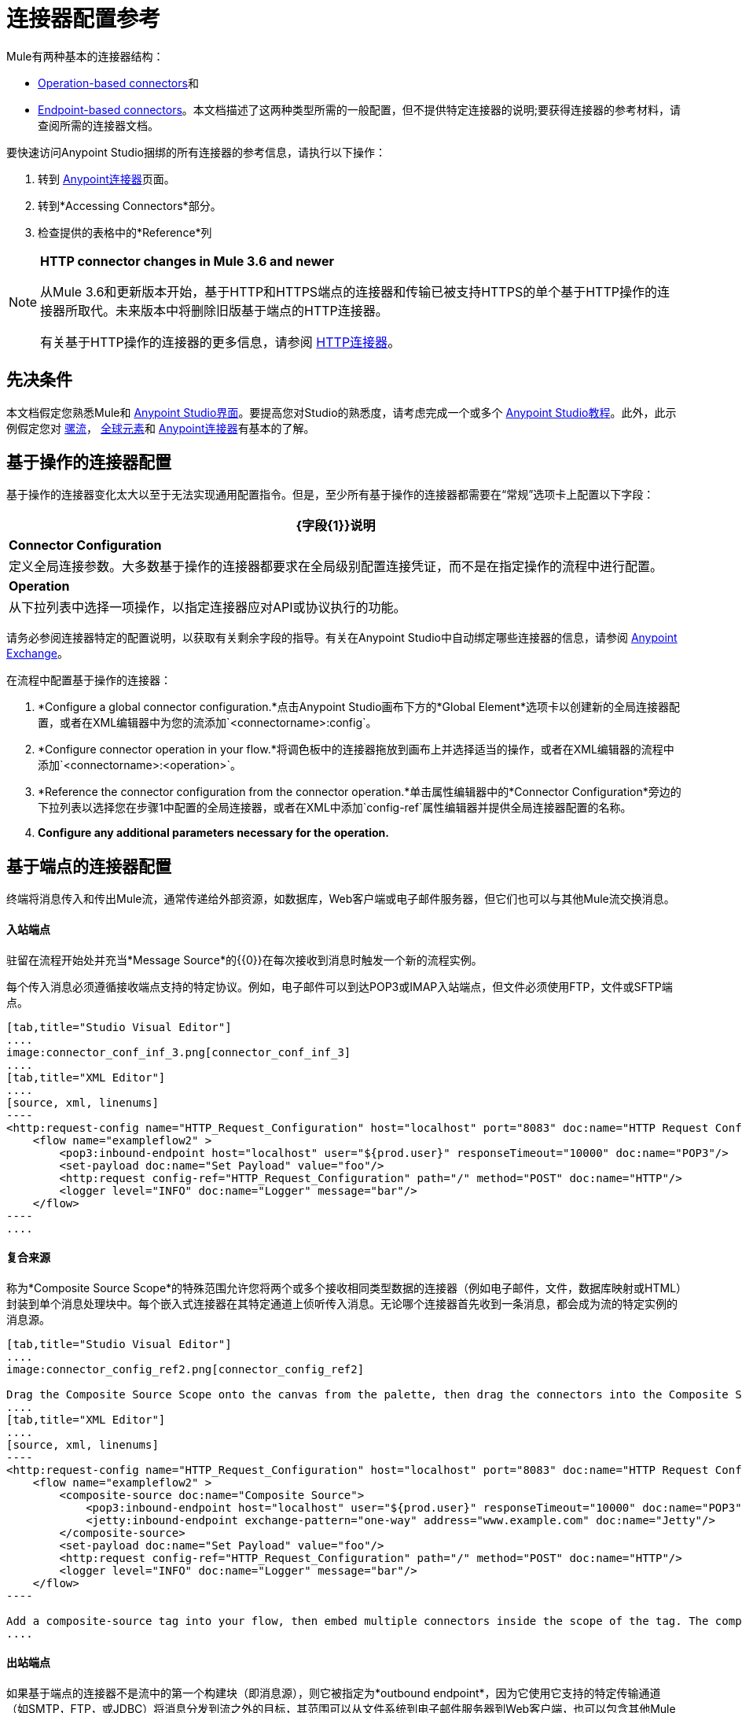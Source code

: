 = 连接器配置参考
:keywords: anypoint, studio, connectors, transports

Mule有两种基本的连接器结构：

*  <<Operation-Based Connector Configuration,Operation-based connectors>>和
*  <<Endpoint-Based Connector Configuration,Endpoint-based connectors>>。本文档描述了这两种类型所需的一般配置，但不提供特定连接器的说明;要获得连接器的参考材料，请查阅所需的连接器文档。

要快速访问Anypoint Studio捆绑的所有连接器的参考信息，请执行以下操作：

. 转到 link:/mule-user-guide/v/3.7/anypoint-connectors[Anypoint连接器]页面。

. 转到*Accessing Connectors*部分。

. 检查提供的表格中的*Reference*列

[NOTE]
====
*HTTP connector changes in Mule 3.6 and newer*

从Mule 3.6和更新版本开始，基于HTTP和HTTPS端点的连接器和传输已被支持HTTPS的单个基于HTTP操作的连接器所取代。未来版本中将删除旧版基于端点的HTTP连接器。

有关基于HTTP操作的连接器的更多信息，请参阅 link:/mule-user-guide/v/3.7/http-connector[HTTP连接器]。
====

== 先决条件

本文档假定您熟悉Mule和 link:/anypoint-studio/v/5/index[Anypoint Studio界面]。要提高您对Studio的熟悉度，请考虑完成一个或多个 link:/anypoint-studio/v/5/basic-studio-tutorial[Anypoint Studio教程]。此外，此示例假定您对 link:/mule-user-guide/v/3.7/mule-concepts[骡流]， link:/mule-user-guide/v/3.7/global-elements[全球元素]和 link:/mule-user-guide/v/3.7/anypoint-connectors[Anypoint连接器]有基本的了解。

== 基于操作的连接器配置

基于操作的连接器变化太大以至于无法实现通用配置指令。但是，至少所有基于操作的连接器都需要在“常规”选项卡上配置以下字段：

[%header%autowidth.spread]
|===
| {字段{1}}说明
| *Connector Configuration*  |定义全局连接参数。大多数基于操作的连接器都要求在全局级别配置连接凭证，而不是在指定操作的流程中进行配置。
| *Operation*  |从下拉列表中选择一项操作，以指定连接器应对API或协议执行的功能。
|===

请务必参阅连接器特定的配置说明，以获取有关剩余字段的指导。有关在Anypoint Studio中自动绑定哪些连接器的信息，请参阅 link:https://www.mulesoft.com/exchange[Anypoint Exchange]。

在流程中配置基于操作的连接器：

.  *Configure a global connector configuration.*点击Anypoint Studio画布下方的*Global Element*选项卡以创建新的全局连接器配置，或者在XML编辑器中为您的流添加`<connectorname>:config`。

.  *Configure connector operation in your flow.*将调色板中的连接器拖放到画布上并选择适当的操作，或者在XML编辑器的流程中添加`<connectorname>:<operation>`。

.  *Reference the connector configuration from the connector operation.*单击属性编辑器中的*Connector Configuration*旁边的下拉列表以选择您在步骤1中配置的全局连接器，或者在XML中添加`config-ref`属性编辑器并提供全局连接器配置的名称。

.  *Configure any additional parameters necessary for the operation.*

== 基于端点的连接器配置

终端将消息传入和传出Mule流，通常传递给外部资源，如数据库，Web客户端或电子邮件服务器，但它们也可以与其他Mule流交换消息。

==== 入站端点

驻留在流程开始处并充当*Message Source*的{​​{0}}在每次接收到消息时触发一个新的流程实例。

每个传入消息必须遵循接收端点支持的特定协议。例如，电子邮件可以到达POP3或IMAP入站端点，但文件必须使用FTP，文件或SFTP端点。

[tabs]
------
[tab,title="Studio Visual Editor"]
....
image:connector_conf_inf_3.png[connector_conf_inf_3]
....
[tab,title="XML Editor"]
....
[source, xml, linenums]
----
<http:request-config name="HTTP_Request_Configuration" host="localhost" port="8083" doc:name="HTTP Request Configuration"/>   
    <flow name="exampleflow2" >
        <pop3:inbound-endpoint host="localhost" user="${prod.user}" responseTimeout="10000" doc:name="POP3"/>
        <set-payload doc:name="Set Payload" value="foo"/>
        <http:request config-ref="HTTP_Request_Configuration" path="/" method="POST" doc:name="HTTP"/>
        <logger level="INFO" doc:name="Logger" message="bar"/>
    </flow>
----
....
------

==== 复合来源

称为*Composite Source Scope*的特殊范围允许您将两个或多个接收相同类型数据的连接器（例如电子邮件，文件，数据库映射或HTML）封装到单个消息处理块中。每个嵌入式连接器在其特定通道上侦听传入消息。无论哪个连接器首先收到一条消息，都会成为流的特定实例的消息源。

[tabs]
------
[tab,title="Studio Visual Editor"]
....
image:connector_config_ref2.png[connector_config_ref2]

Drag the Composite Source Scope onto the canvas from the palette, then drag the connectors into the Composite Source Scope processing block. The composite source then allows the each embedded connector to act as a temporary, non-exclusive message source when it receives an incoming message.
....
[tab,title="XML Editor"]
....
[source, xml, linenums]
----
<http:request-config name="HTTP_Request_Configuration" host="localhost" port="8083" doc:name="HTTP Request Configuration"/>
    <flow name="exampleflow2" >
        <composite-source doc:name="Composite Source">
            <pop3:inbound-endpoint host="localhost" user="${prod.user}" responseTimeout="10000" doc:name="POP3"/>
            <jetty:inbound-endpoint exchange-pattern="one-way" address="www.example.com" doc:name="Jetty"/>
        </composite-source>
        <set-payload doc:name="Set Payload" value="foo"/>
        <http:request config-ref="HTTP_Request_Configuration" path="/" method="POST" doc:name="HTTP"/>
        <logger level="INFO" doc:name="Logger" message="bar"/>
    </flow>
----

Add a composite-source tag into your flow, then embed multiple connectors inside the scope of the tag. The composite source then allows the each connector to act as a temporary, non-exclusive message source when it receives an incoming message.
....
------

==== 出站端点

如果基于端点的连接器不是流中的第一个构建块（即消息源），则它被指定为*outbound endpoint*，因为它使用它支持的特定传输通道（如SMTP，FTP，或JDBC）将消息分发到流之外的目标，其范围可以从文件系统到电子邮件服务器到Web客户端，也可以包含其他Mule流。

在许多情况下，*outbound endpoint*通过将完全处理的消息分发到其最终的外部目标来完成流程。但是，出站端点并不总是完成流程处理，因为它们也可以存在于流程的中间，将数据分派到外部源，并将该数据（或其他数据）传递给流程中的下一个消息处理器。

[tabs]
------
[tab,title="Studio Visual Editor"]
....
image:connector_config_ref_4.png[connector_config_ref_4]
....
[tab,title="XML Editor or Standalone"]
....
[source, xml, linenums]
----
<flow name="exampleflow2" >      
   <pop3:inbound-endpoint host="localhost" user="${prod.user}" responseTimeout="10000" doc:name="POP3"/>     
   <set-payload doc:name="Set Payload" value="foo"/>
   <pop3:outbound-endpoint host="localhost" user="${prod.user}" responseTimeout="10000" doc:name="POP3"/>
   <logger level="INFO" doc:name="Logger" message="bar"/>
</flow>
----
....
------

=== 配置参考

虽然各种基于端点的连接器具有独特的属性，但大多数这些构建模块共享公共属性。

*General*标签通常会提供这些字段。

[%header,cols="2*"]
|===
| {字段{1}}说明
| *Display Name*  |默认为连接器名称。更改显示名称必须是字母数字，以反映端点的特定角色，例如`Order Entry Endpoint`
| *Exchange-Pattern*  |定义客户端和服务器之间的交互。可用的模式是*one-way*和*request-response*。单向交换模式假设服务器不需要响应，而请求 - 响应交换模式等待服务器响应，然后才允许消息处理继续。
| *Host*  |默认名称是`localhost`。输入服务器的完全限定域名（FQDN）或IP地址。
| *Port*  |用于连接到服务器的端口号。 （例如80）
| *Path*  |允许指定路径。例如/ enter / the / path
| *Connector Configuration*  |定义全局连接参数。
|===

取决于协议和类型（入站或出站）;这些附加参数可能会出现在常规选项卡上：

[%header,cols="2*"]
|===
| {字段{1}}说明
| *Polling Frequency*  |时间是毫秒（ms）以检查传入消息。默认值是1000毫秒。
| *Output Pattern*  |从下拉列表中选择模式。在将分析的文件名写入磁盘时使用。
| *Query Key*  |输入要使用的查询的关键字。
| *Transaction*  |让您选择要用于交易的元素。点击加*+*按钮添加Mule交易。

| *Cron Information*  |输入cron表达式按日期和时间安排事件。
| *Method*  |对消息数据执行的操作。可用的选项有：*OPTION, GET, HEAD, POST, PUT, TRACE, CONNECT,*和*DELETE*。
|===

*Advanced*标签通常包含这些字段。

[%header,cols="2*"]
|===
| {字段{1}}说明
| *Address*  |输入网址。如果使用此属性，请将其包含为URI的一部分。与主机，端口和路径互斥。
| *Response Timeout*  |端点等待响应的时间（以毫秒为单位）。
| *Encoding*  |选择运输使用的字符集。例如，UTF-8
| *Disable Transport Transformer*  |如果您不想使用端点的默认响应传输，请选中此框。
| *MIME Type*  |从该端点支持的下拉列表中选择一种格式。
| *Connector Endpoint*  |定义连接器配置详细信息的全局版本。
| *Business Events*  |选中该框以启用默认事件跟踪。
|===

*Transformers*标签通常包含这些字段。

[%header%autowidth.spread]
|===
| {字段{1}}说明
| *Global Transformers (Request)*  |输入变送器列表以在交付之前应用于消息。变压器按照它们列出的顺序应用。
| *Global Transformers (Response)*  |输入同步变换器的列表，以在从传输返回之前应用到响应。
|===

== 为连接器配置全局元素

当开发人员使用连接器创建Mule应用程序时，他们会管理"global element"内的详细信息和连接策略，以便开发人员关注支持的多个连接。这意味着API /服务实例的连接信息保存在全局元素中，可以通过Studio UI轻松访问，也可以使用每个连接器页面或Exchange上提供的连接器技术参考手动进行手动访问 - 无论您想要拖放还是编码Mule手动应用XML代码，用户指南的目标是简化配置，因为快速而灵活的开发，测试和部署是必不可少的。

基本上，连接器的全局元素通常包含对存储在属性文件中的用户名，密码和安全令牌的引用。这些引用可以安全地存储在全局元素中。引用通常使用Ant语法 -  `${my.ConnectionProperty}`，并且只是连接凭证和URI的占位符。

如果您已经了解如何设置连接属性，那么另一个考虑就是确保您在`.properties`或类似文件中安全地封装连接属性，而不是在全局元素本身内。 `.properties`文件通常位于应用程序中的资源文件夹`.res`内;而不是流中连接器实例的级别。

// todo：维护配置级的状态？
此全局连接器配置维护配置和状态，并且同一类型的许多连接器可以在全局级别引用连接器配置。例如，具有四个不同HTTP连接器的Mule应用程序可能都引用全局配置的HTTP连接器，该连接器定义了诸如安全性，协议和代理设置等细节。因为它们都引用相同的全局连接器配置，所以四个HTTP端点在应用程序内运行*consistently*。

所选全局连接器配置也可以定义为域*Shared Resources*，并由同一域的所有应用程序引用。有关更多信息，请参阅 link:/mule-user-guide/v/3.7/shared-resources[共享资源]。

请注意，您在Anypoint Studio中配置的全局元素称为*Connector Configuration*，并且在连接器级别几乎总是_referenced_。连接器始终利用您仔细准备的连接器配置，前提是您的连接凭据和设置是有效的。如果您选择在全局元素属性窗口中使用用户界面的*Test Connection*按钮或类似按钮，Studio会提醒您设计时出现问题。这是您在Studio中连接器全局元素配置的中心。

选择/单击流程中的连接器后，从底部窗口的下拉菜单中访问该屏幕。注意：确保您配置连接器进行身份验证并连接到允许访问的确切服务实例。在设计应用程序时，请确保最初使用帐户进行集成开发，而不是任何生产帐户。大部分时间，相应的连接器XML标签都遵循标准格式：

用于基于操作的连接器的`<connectorName>:config`，

和基于端点的连接器：`<connectorName>:connector`

在Studio中，如果使用UI，则可以快速简单地设置一个应用程序：

* 使用连接器来挂接API或Web服务，监听由服务器管理的信息，维护持久连接以与数据库交互并导航外部服务体系结构，发送消息，并通过Mule流等将它们传递给其他应用程序。

您可以使用您上面已阅读的基本集成开发实践来完成所有这些工作。了解Mule应用程序开发和连接管理意味着您可以开始在Mule运行时之上开发和磨练集成模式。即使你不明白Mule在内部是如何工作的，你也可以利用其灵活耐用的引擎。通过阅读Mule应用程序代码，按照其他人在Anypoint Exchange中为您设置的开发过程，或通过按照MuleSoft教程一步步操作，尤其是Mule 3.x和Studio 5.x版本及更早版本的教程，您可以了解Mule在Studio中内置的Mule应用程序的传统实现。使用顶部的版本下拉菜单导航到较早的材料。


== 另请参阅

* 返回到 link:/mule-user-guide/v/3.7/anypoint-connectors[Anypoint连接器]主页面。
//浏览文档开发和设计部分，以更好地了解MuleSoft产品。

